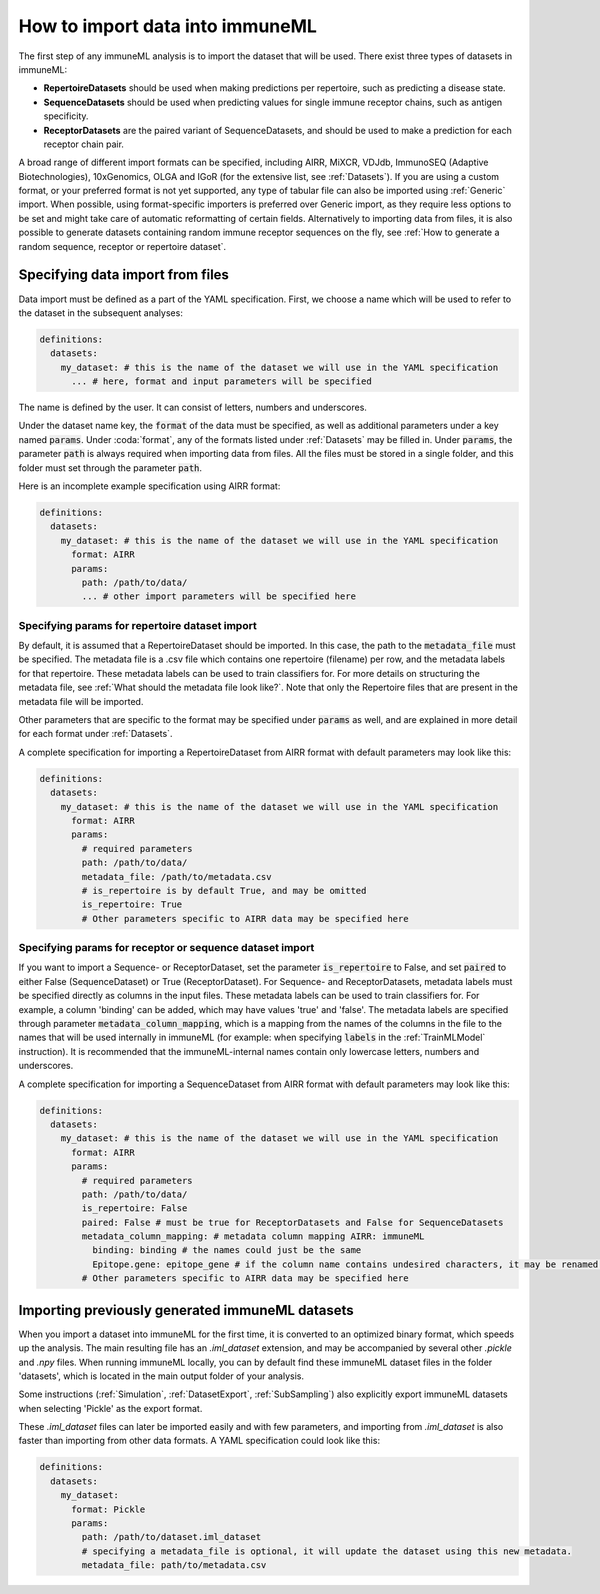 How to import data into immuneML
==================================

The first step of any immuneML analysis is to import the dataset that will be used. There exist three types of datasets in immuneML:

- **RepertoireDatasets** should be used when making predictions per repertoire, such as predicting a disease state.

- **SequenceDatasets** should be used when predicting values for single immune receptor chains, such as antigen specificity.

- **ReceptorDatasets** are the paired variant of SequenceDatasets, and should be used to make a prediction for each receptor chain pair.

A broad range of different import formats can be specified, including AIRR, MiXCR, VDJdb, ImmunoSEQ (Adaptive Biotechnologies),
10xGenomics, OLGA and IGoR (for the extensive list, see :ref:`Datasets`). If you are using a custom format, or your preferred
format is not yet supported, any type of tabular file can also be imported using :ref:`Generic` import. When possible, using format-specific
importers is preferred over Generic import, as they require less options to be set and might take care of automatic reformatting
of certain fields.
Alternatively to importing data from files, it is also possible to generate datasets containing random immune receptor sequences on the fly,
see :ref:`How to generate a random sequence, receptor or repertoire dataset`.


Specifying data import from files
---------------------------------

Data import must be defined as a part of the YAML specification. First, we choose a name which will be used to refer to the dataset in the subsequent analyses:

.. indent with spaces
.. code-block:: yaml

  definitions:
    datasets:
      my_dataset: # this is the name of the dataset we will use in the YAML specification
        ... # here, format and input parameters will be specified

The name is defined by the user. It can consist of letters, numbers and underscores.

Under the dataset name key, the :code:`format` of the data must be specified, as well as additional parameters under a key named :code:`params`.
Under :coda:`format`, any of the formats listed under :ref:`Datasets` may be filled in. Under :code:`params`, the parameter :code:`path` is always
required when importing data from files. All the files must be stored in a single folder, and this folder must set through the
parameter :code:`path`.

Here is an incomplete example specification using AIRR format:

.. indent with spaces
.. code-block:: yaml

  definitions:
    datasets:
      my_dataset: # this is the name of the dataset we will use in the YAML specification
        format: AIRR
        params:
          path: /path/to/data/
          ... # other import parameters will be specified here


Specifying params for repertoire dataset import
^^^^^^^^^^^^^^^^^^^^^^^^^^^^^^^^^^^^^^^^^^^^^^^
By default, it is assumed that a RepertoireDataset should be imported. In this case, the path to the :code:`metadata_file`
must be specified. The metadata file is a .csv file which contains one repertoire (filename) per row, and the metadata
labels for that repertoire. These metadata labels can be used to train classifiers for.
For more details on structuring the metadata file, see :ref:`What should the metadata file look like?`.
Note that only the Repertoire files that are present in the metadata file will be imported.

Other parameters that are specific to the format may be specified under :code:`params` as well, and are explained in more detail for each format
under :ref:`Datasets`.

A complete specification for importing a RepertoireDataset from AIRR format with default parameters may look like this:

.. indent with spaces
.. code-block:: yaml

  definitions:
    datasets:
      my_dataset: # this is the name of the dataset we will use in the YAML specification
        format: AIRR
        params:
          # required parameters
          path: /path/to/data/
          metadata_file: /path/to/metadata.csv
          # is_repertoire is by default True, and may be omitted
          is_repertoire: True
          # Other parameters specific to AIRR data may be specified here


Specifying params for receptor or sequence dataset import
^^^^^^^^^^^^^^^^^^^^^^^^^^^^^^^^^^^^^^^^^^^^^^^^^^^^^^^^^

If you want to import a Sequence- or ReceptorDataset, set the parameter :code:`is_repertoire` to False, and set :code:`paired` to either False (SequenceDataset)
or True (ReceptorDataset). For Sequence- and ReceptorDatasets, metadata labels must be specified directly as columns in the input files.
These metadata labels can be used to train classifiers for. For example, a column 'binding' can be added, which may have values 'true' and 'false'.
The metadata labels are specified through parameter :code:`metadata_column_mapping`, which is a mapping from the names of the columns in
the file to the names that will be used internally in immuneML (for example: when specifying :code:`labels` in the :ref:`TrainMLModel` instruction).
It is recommended that the immuneML-internal names contain only lowercase letters, numbers and underscores.

A complete specification for importing a SequenceDataset from AIRR format with default parameters may look like this:

.. indent with spaces
.. code-block:: yaml

  definitions:
    datasets:
      my_dataset: # this is the name of the dataset we will use in the YAML specification
        format: AIRR
        params:
          # required parameters
          path: /path/to/data/
          is_repertoire: False
          paired: False # must be true for ReceptorDatasets and False for SequenceDatasets
          metadata_column_mapping: # metadata column mapping AIRR: immuneML
            binding: binding # the names could just be the same
            Epitope.gene: epitope_gene # if the column name contains undesired characters, it may be renamed for internal use
          # Other parameters specific to AIRR data may be specified here


Importing previously generated immuneML datasets
------------------------------------------------

When you import a dataset into immuneML for the first time, it is converted to an optimized binary format,
which speeds up the analysis. The main resulting file has an `.iml_dataset` extension, and may be accompanied
by several other `.pickle` and `.npy` files. When running immuneML locally, you can by default find these immuneML
dataset files in the folder 'datasets', which is located in the main output folder of your analysis.

Some instructions (:ref:`Simulation`, :ref:`DatasetExport`, :ref:`SubSampling`) also explicitly export immuneML
datasets when selecting 'Pickle' as the export format.

These `.iml_dataset` files can later be imported easily and with few parameters, and importing from `.iml_dataset` is
also faster than importing from other data formats. A YAML specification could look like this:

.. indent with spaces
.. code-block:: yaml

  definitions:
    datasets:
      my_dataset:
        format: Pickle
        params:
          path: /path/to/dataset.iml_dataset
          # specifying a metadata_file is optional, it will update the dataset using this new metadata.
          metadata_file: path/to/metadata.csv

